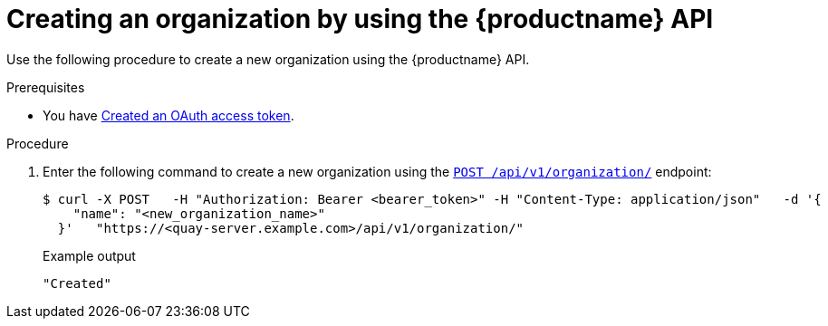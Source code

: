 // module included in the following assemblies:

// * use_quay/master.adoc

:_mod-docs-content-type: PROCEDURE
[id="org-create-api"]
= Creating an organization by using the {productname} API

Use the following procedure to create a new organization using the {productname} API. 

.Prerequisites

* You have link:https://access.redhat.com/documentation/en-us/red_hat_quay/3/html-single/red_hat_quay_api_guide/index#creating-oauth-access-token[Created an OAuth access token].

.Procedure 

. Enter the following command to create a new organization using the link:https://docs.redhat.com/en/documentation/red_hat_quay/3/html-single/red_hat_quay_api_guide/index#createorganization[`POST /api/v1/organization/`] endpoint:
+
[source,terminal]
----
$ curl -X POST   -H "Authorization: Bearer <bearer_token>" -H "Content-Type: application/json"   -d '{
    "name": "<new_organization_name>"
  }'   "https://<quay-server.example.com>/api/v1/organization/"
----
+
Example output
+
[source,terminal]
----
"Created"
----